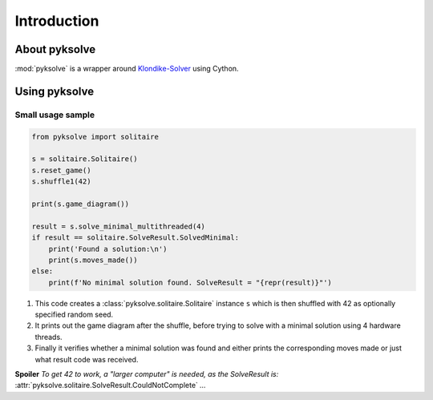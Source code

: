 Introduction
============

About pyksolve
##############

:mod:`pyksolve` is a wrapper around
`Klondike-Solver <https://github.com/ShootMe/Klondike-Solver>`_ using Cython.


Using pyksolve
##############

Small usage sample
******************

.. code-block:: python

    from pyksolve import solitaire

    s = solitaire.Solitaire()
    s.reset_game()
    s.shuffle1(42)

    print(s.game_diagram())

    result = s.solve_minimal_multithreaded(4)
    if result == solitaire.SolveResult.SolvedMinimal:
        print('Found a solution:\n')
        print(s.moves_made())
    else:
        print(f'No minimal solution found. SolveResult = "{repr(result)}"')


1.  This code creates a :class:`pyksolve.solitaire.Solitaire` instance ``s``
    which is then shuffled with 42 as optionally specified random seed.
2.  It prints out the game diagram after the shuffle, before trying to solve
    with a minimal solution using 4 hardware threads.
3.  Finally it verifies whether a minimal solution was found and either prints
    the corresponding moves made or just what result code was received.

**Spoiler** *To get 42 to work, a "larger computer" is needed, as the*
*SolveResult is:* :attr:`pyksolve.solitaire.SolveResult.CouldNotComplete` *...*
